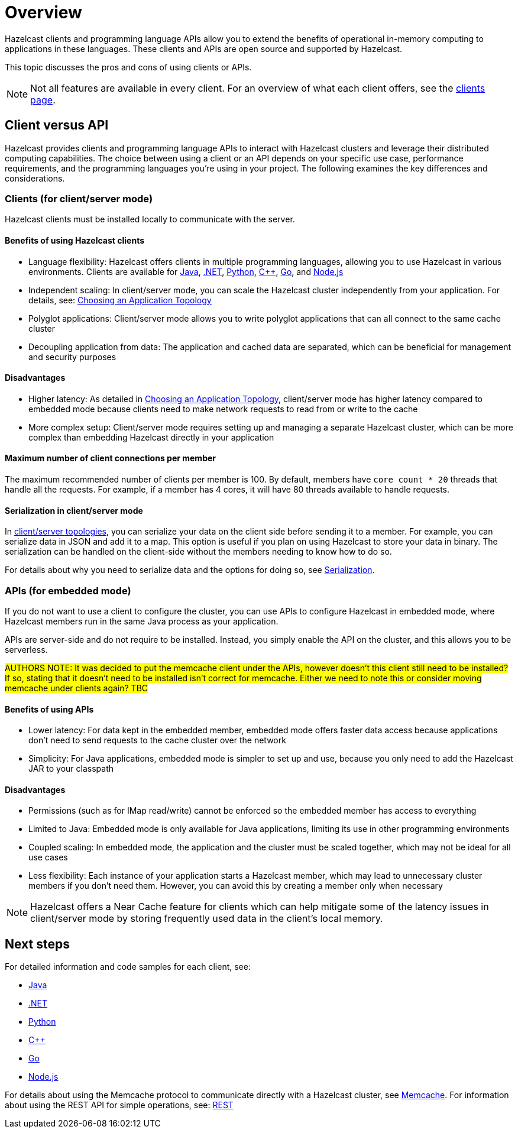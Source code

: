 = Overview
:description: Overview of the main Hazelcast clients and APIs

Hazelcast clients and programming language APIs allow you to extend the benefits of operational in-memory computing to applications in these languages. These clients and APIs are open source and supported by Hazelcast.

This topic discusses the pros and cons of using clients or APIs.

NOTE: Not all features are available in every client. For an overview of what each client offers, 
see the link:https://hazelcast.com/developers/clients/?utm_source=docs-website[clients page].

== Client versus API

Hazelcast provides clients and programming language APIs to interact with Hazelcast clusters and leverage their distributed computing capabilities. The choice between using a client or an API depends on your specific use case, performance requirements, and the programming languages you're using in your project. The following examines the key differences and considerations.

=== Clients (for client/server mode)

Hazelcast clients must be installed locally to communicate with the server.

==== Benefits of using Hazelcast clients

* Language flexibility: Hazelcast offers clients in multiple programming languages, allowing you to use Hazelcast in various environments. 
Clients are available for xref:java.adoc[Java], xref:dotnet.adoc[.NET], xref:python.adoc[Python], xref:cplusplus.adoc[C++], xref:go.adoc[Go], and xref:nodejs.adoc[Node.js]
* Independent scaling: In client/server mode, you can scale the Hazelcast cluster independently from your application. For details, see: https://docs.hazelcast.com/hazelcast/latest/deploy/choosing-a-deployment-option[Choosing an Application Topology]
* Polyglot applications: Client/server mode allows you to write polyglot applications that can all connect to the same cache cluster
* Decoupling application from data: The application and cached data are separated, which can be beneficial for management and security purposes

==== Disadvantages

* Higher latency: As detailed in https://docs.hazelcast.com/hazelcast/latest/deploy/choosing-a-deployment-option[Choosing an Application Topology], client/server mode has higher latency compared to embedded mode because clients need to make network requests to read from or write to the cache
* More complex setup: Client/server mode requires setting up and managing a separate Hazelcast cluster, which can be more complex than embedding Hazelcast directly in your application

==== Maximum number of client connections per member

The maximum recommended number of clients per member is 100.
By default, members have `core count * 20` threads that handle all the requests.
For example, if a member has 4 cores, it will have 80 threads available to handle requests.

==== Serialization in client/server mode

In xref:deploy:choosing-a-deployment-option.adoc[client/server topologies], you can serialize your data
on the client side before sending it to a member. For example, you can serialize data in
JSON and add it to a map. This option is useful if you plan on using Hazelcast to store your
data in binary. The serialization can be handled on the client-side without the members needing to know how to do so.

For details about why you need to serialize data and the options for doing so, see xref:serialization:serialization.adoc[Serialization].

=== APIs (for embedded mode)

If you do not want to use a client to configure the cluster, you can use APIs to configure Hazelcast in embedded mode, where Hazelcast members run in the same Java process as your application. 

APIs are server-side and do not require to be installed. Instead, you simply enable the API on the cluster, and this allows you to be serverless.

#AUTHORS NOTE: It was decided to put the memcache client under the APIs, however doesn't this client still need to be installed? If so, stating that it doesn't need to be installed isn't correct for memcache. Either we need to note this or consider moving memcache under clients again? TBC# 

==== Benefits of using APIs

* Lower latency: For data kept in the embedded member, embedded mode offers faster data access because applications don't need to send requests to the cache cluster over the network
* Simplicity: For Java applications, embedded mode is simpler to set up and use, because you only need to add the Hazelcast JAR to your classpath

==== Disadvantages

* Permissions (such as for IMap read/write) cannot be enforced so the embedded member has access to everything
* Limited to Java: Embedded mode is only available for Java applications, limiting its use in other programming environments
* Coupled scaling: In embedded mode, the application and the cluster must be scaled together, which may not be ideal for all use cases
* Less flexibility: Each instance of your application starts a Hazelcast member, which may lead to unnecessary cluster members if you don't need them. 
However, you can avoid this by creating a member only when necessary



NOTE: Hazelcast offers a Near Cache feature for clients which can help mitigate some of the latency issues in client/server mode by storing frequently used data in the client's local memory.

== Next steps

For detailed information and code samples for each client, see:

* xref:java.adoc[Java]
* xref:dotnet.adoc[.NET]
* xref:python.adoc[Python]
* xref:cplusplus.adoc[C++]
* xref:go.adoc[Go]
* xref:nodejs.adoc[Node.js]

For details about using the Memcache protocol to communicate directly with a Hazelcast cluster, see xref:memcache.adoc[Memcache].
For information about using the REST API for simple operations, see: xref:rest.adoc[REST]
